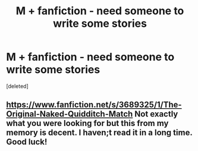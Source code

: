 #+TITLE: M + fanfiction - need someone to write some stories

* M + fanfiction - need someone to write some stories
:PROPERTIES:
:Score: 0
:DateUnix: 1473157653.0
:DateShort: 2016-Sep-06
:FlairText: Request
:END:
[deleted]


** [[https://www.fanfiction.net/s/3689325/1/The-Original-Naked-Quidditch-Match]] Not exactly what you were looking for but this from my memory is decent. I haven;t read it in a long time. Good luck!
:PROPERTIES:
:Author: daisyberetzy
:Score: 1
:DateUnix: 1473190352.0
:DateShort: 2016-Sep-07
:END:
